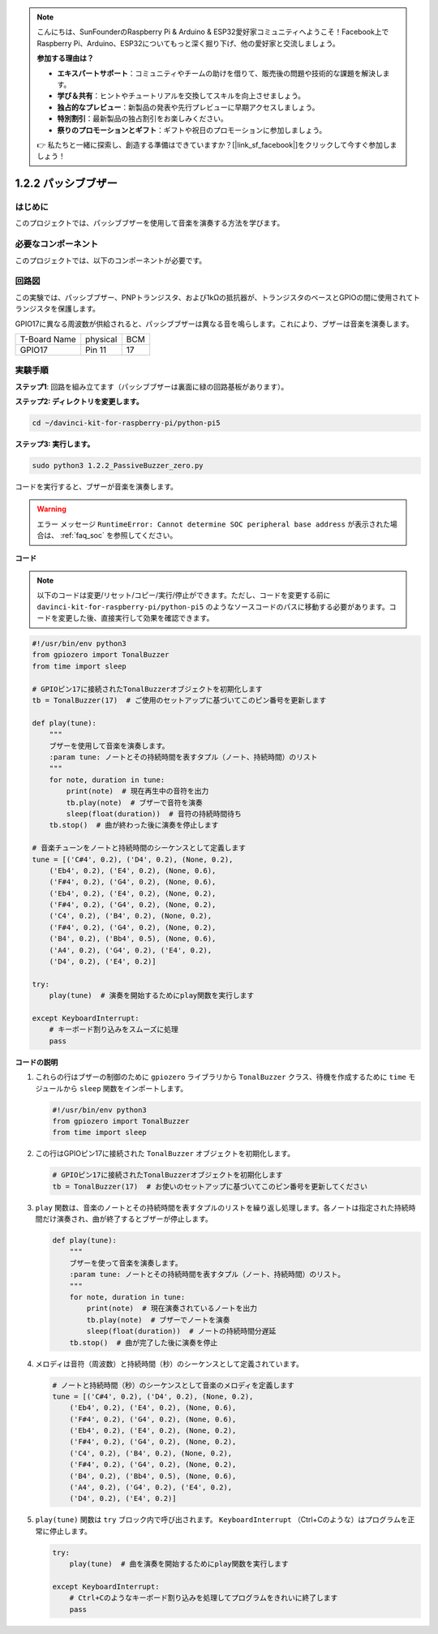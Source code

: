 .. note::

    こんにちは、SunFounderのRaspberry Pi & Arduino & ESP32愛好家コミュニティへようこそ！Facebook上でRaspberry Pi、Arduino、ESP32についてもっと深く掘り下げ、他の愛好家と交流しましょう。

    **参加する理由は？**

    - **エキスパートサポート**：コミュニティやチームの助けを借りて、販売後の問題や技術的な課題を解決します。
    - **学び＆共有**：ヒントやチュートリアルを交換してスキルを向上させましょう。
    - **独占的なプレビュー**：新製品の発表や先行プレビューに早期アクセスしましょう。
    - **特別割引**：最新製品の独占割引をお楽しみください。
    - **祭りのプロモーションとギフト**：ギフトや祝日のプロモーションに参加しましょう。

    👉 私たちと一緒に探索し、創造する準備はできていますか？[|link_sf_facebook|]をクリックして今すぐ参加しましょう！

.. _1.2.2_py_pi5:

1.2.2 パッシブブザー
=====================

はじめに
------------

このプロジェクトでは、パッシブブザーを使用して音楽を演奏する方法を学びます。

必要なコンポーネント
------------------------------

このプロジェクトでは、以下のコンポーネントが必要です。

.. image:: ../python_pi5/img/1.2.2_passive_buzzer_list.png

.. raw:: html

   <br/>

回路図
-----------------

この実験では、パッシブブザー、PNPトランジスタ、および1kΩの抵抗器が、トランジスタのベースとGPIOの間に使用されてトランジスタを保護します。

GPIO17に異なる周波数が供給されると、パッシブブザーは異なる音を鳴らします。これにより、ブザーは音楽を演奏します。

============ ======== ===
T-Board Name physical BCM
GPIO17       Pin 11   17
============ ======== ===

.. image:: ../python_pi5/img/1.2.2_passive_buzzer_schematic.png


実験手順
-----------------------

**ステップ1**: 回路を組み立てます（パッシブブザーは裏面に緑の回路基板があります）。

.. image:: ../python_pi5/img/1.2.2_PassiveBuzzer_circuit.png

**ステップ2: ディレクトリを変更します。**

.. raw:: html

   <run></run>

.. code-block::

    cd ~/davinci-kit-for-raspberry-pi/python-pi5

**ステップ3: 実行します。**

.. raw:: html

   <run></run>

.. code-block::

    sudo python3 1.2.2_PassiveBuzzer_zero.py

コードを実行すると、ブザーが音楽を演奏します。

.. warning::

    エラー メッセージ ``RuntimeError: Cannot determine SOC peripheral base address`` が表示された場合は、 :ref:`faq_soc` を参照してください。

**コード**

.. note::

    以下のコードは変更/リセット/コピー/実行/停止ができます。ただし、コードを変更する前に ``davinci-kit-for-raspberry-pi/python-pi5`` のようなソースコードのパスに移動する必要があります。コードを変更した後、直接実行して効果を確認できます。


.. raw:: html

    <run></run>

.. code-block:: python

   #!/usr/bin/env python3
   from gpiozero import TonalBuzzer
   from time import sleep

   # GPIOピン17に接続されたTonalBuzzerオブジェクトを初期化します
   tb = TonalBuzzer(17)  # ご使用のセットアップに基づいてこのピン番号を更新します

   def play(tune):
       """
       ブザーを使用して音楽を演奏します。
       :param tune: ノートとその持続時間を表すタプル（ノート、持続時間）のリスト
       """
       for note, duration in tune:
           print(note)  # 現在再生中の音符を出力
           tb.play(note)  # ブザーで音符を演奏
           sleep(float(duration))  # 音符の持続時間待ち
       tb.stop()  # 曲が終わった後に演奏を停止します

   # 音楽チューンをノートと持続時間のシーケンスとして定義します
   tune = [('C#4', 0.2), ('D4', 0.2), (None, 0.2),
       ('Eb4', 0.2), ('E4', 0.2), (None, 0.6),
       ('F#4', 0.2), ('G4', 0.2), (None, 0.6),
       ('Eb4', 0.2), ('E4', 0.2), (None, 0.2),
       ('F#4', 0.2), ('G4', 0.2), (None, 0.2),
       ('C4', 0.2), ('B4', 0.2), (None, 0.2),
       ('F#4', 0.2), ('G4', 0.2), (None, 0.2),
       ('B4', 0.2), ('Bb4', 0.5), (None, 0.6),
       ('A4', 0.2), ('G4', 0.2), ('E4', 0.2), 
       ('D4', 0.2), ('E4', 0.2)]  

   try:
       play(tune)  # 演奏を開始するためにplay関数を実行します

   except KeyboardInterrupt:
       # キーボード割り込みをスムーズに処理
       pass


**コードの説明**

1. これらの行はブザーの制御のために ``gpiozero`` ライブラリから ``TonalBuzzer`` クラス、待機を作成するために ``time`` モジュールから ``sleep`` 関数をインポートします。

   .. code-block:: python
       
       #!/usr/bin/env python3
       from gpiozero import TonalBuzzer
       from time import sleep


2. この行はGPIOピン17に接続された ``TonalBuzzer`` オブジェクトを初期化します。
    
   .. code-block:: python
       
       # GPIOピン17に接続されたTonalBuzzerオブジェクトを初期化します
       tb = TonalBuzzer(17)  # お使いのセットアップに基づいてこのピン番号を更新してください
        

3. ``play`` 関数は、音楽のノートとその持続時間を表すタプルのリストを繰り返し処理します。各ノートは指定された持続時間だけ演奏され、曲が終了するとブザーが停止します。
    
   .. code-block:: python  

       def play(tune):
           """
           ブザーを使って音楽を演奏します。
           :param tune: ノートとその持続時間を表すタプル（ノート、持続時間）のリスト。
           """
           for note, duration in tune:
               print(note)  # 現在演奏されているノートを出力
               tb.play(note)  # ブザーでノートを演奏
               sleep(float(duration))  # ノートの持続時間分遅延
           tb.stop()  # 曲が完了した後に演奏を停止

4. メロディは音符（周波数）と持続時間（秒）のシーケンスとして定義されています。
    
   .. code-block:: python

       # ノートと持続時間（秒）のシーケンスとして音楽のメロディを定義します
       tune = [('C#4', 0.2), ('D4', 0.2), (None, 0.2),
           ('Eb4', 0.2), ('E4', 0.2), (None, 0.6),
           ('F#4', 0.2), ('G4', 0.2), (None, 0.6),
           ('Eb4', 0.2), ('E4', 0.2), (None, 0.2),
           ('F#4', 0.2), ('G4', 0.2), (None, 0.2),
           ('C4', 0.2), ('B4', 0.2), (None, 0.2),
           ('F#4', 0.2), ('G4', 0.2), (None, 0.2),
           ('B4', 0.2), ('Bb4', 0.5), (None, 0.6),
           ('A4', 0.2), ('G4', 0.2), ('E4', 0.2), 
           ('D4', 0.2), ('E4', 0.2)]  

5. ``play(tune)`` 関数は ``try`` ブロック内で呼び出されます。 ``KeyboardInterrupt`` （Ctrl+Cのような）はプログラムを正常に停止します。
    
   .. code-block:: python  
       
       try:
           play(tune)  # 曲を演奏を開始するためにplay関数を実行します

       except KeyboardInterrupt:
           # Ctrl+Cのようなキーボード割り込みを処理してプログラムをきれいに終了します
           pass